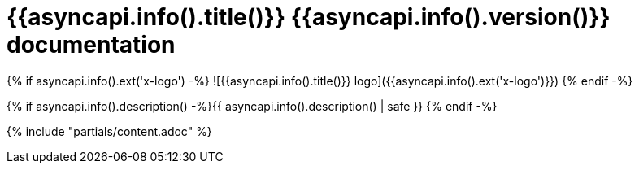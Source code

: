 :toc:
:toclevels: 3
:source-highlighter: coderay

= {{asyncapi.info().title()}} {{asyncapi.info().version()}} documentation

{% if asyncapi.info().ext('x-logo') -%}
![{{asyncapi.info().title()}} logo]({{asyncapi.info().ext('x-logo')}})
{% endif -%}

{% if asyncapi.info().description() -%}{{ asyncapi.info().description() | safe }}
{% endif -%}

{% include "partials/content.adoc" %}
